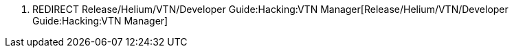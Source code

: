 1.  REDIRECT
Release/Helium/VTN/Developer Guide:Hacking:VTN Manager[Release/Helium/VTN/Developer
Guide:Hacking:VTN Manager]

